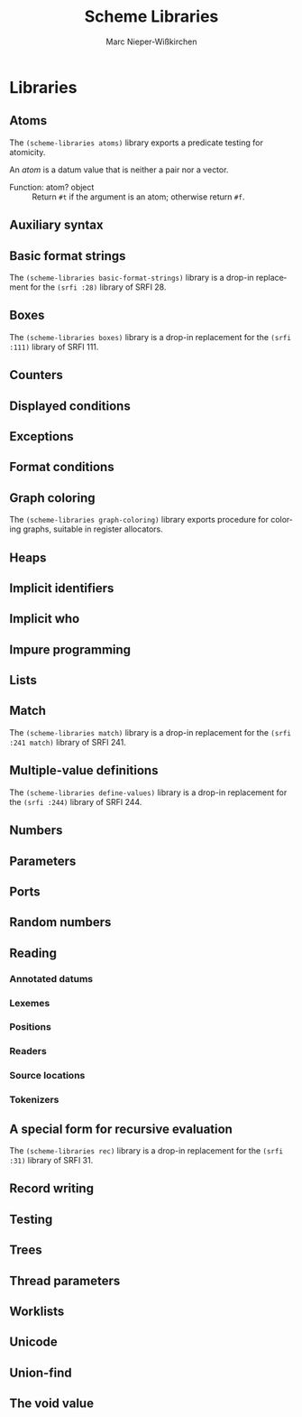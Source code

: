 #+TITLE: Scheme Libraries
#+AUTHOR: Marc Nieper-Wißkirchen
#+EMAIL: marc@nieper-wisskirchen.de

#+LANGUAGE: en

* Libraries

** Atoms

The ~(scheme-libraries atoms)~ library exports a predicate testing for
atomicity.

An /atom/ is a datum value that is neither a pair nor a vector.

- Function: atom? object ::
  Return ~#t~ if the argument is an atom; otherwise return ~#f~.

** Auxiliary syntax

** Basic format strings

The ~(scheme-libraries basic-format-strings)~ library is a drop-in replacement for
the ~(srfi :28)~ library of SRFI 28.

** Boxes

The ~(scheme-libraries boxes)~ library is a drop-in replacement for
the ~(srfi :111)~ library of SRFI 111.

** Counters

** Displayed conditions

** Exceptions

** Format conditions

** Graph coloring

The ~(scheme-libraries graph-coloring)~ library exports procedure for
coloring graphs, suitable in register allocators.

** Heaps

** Implicit identifiers

** Implicit who

** Impure programming

** Lists

** Match

The ~(scheme-libraries match)~ library is a drop-in replacement for
the ~(srfi :241 match)~ library of SRFI 241.

** Multiple-value definitions

The ~(scheme-libraries define-values)~ library is a drop-in replacement for
the ~(srfi :244)~ library of SRFI 244.

** Numbers

** Parameters

** Ports

** Random numbers

** Reading

*** Annotated datums

*** Lexemes

*** Positions

*** Readers

*** Source locations

*** Tokenizers

** A special form for recursive evaluation

The ~(scheme-libraries rec)~ library is a drop-in replacement for
the ~(srfi :31)~ library of SRFI 31.

** Record writing

** Testing

** Trees

** Thread parameters

** Worklists

** Unicode

** Union-find

** The void value
